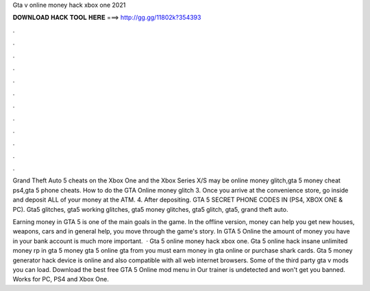 Gta v online money hack xbox one 2021



𝐃𝐎𝐖𝐍𝐋𝐎𝐀𝐃 𝐇𝐀𝐂𝐊 𝐓𝐎𝐎𝐋 𝐇𝐄𝐑𝐄 ===> http://gg.gg/11802k?354393



.



.



.



.



.



.



.



.



.



.



.



.

Grand Theft Auto 5 cheats on the Xbox One and the Xbox Series X/S may be online money glitch,gta 5 money cheat ps4,gta 5 phone cheats. How to do the GTA Online money glitch 3. Once you arrive at the convenience store, go inside and deposit ALL of your money at the ATM. 4. After depositing. GTA 5 SECRET PHONE CODES IN (PS4, XBOX ONE & PC). Gta5 glitches, gta5 working glitches, gta5 money glitches, gta5 glitch, gta5, grand theft auto.

Earning money in GTA 5 is one of the main goals in the game. In the offline version, money can help you get new houses, weapons, cars and in general help, you move through the game's story. In GTA 5 Online the amount of money you have in your bank account is much more important.  · Gta 5 online money hack xbox one. Gta 5 online hack insane unlimited money rp in gta 5 money gta 5 online gta from  you must earn money in gta online or purchase shark cards. Gta 5 money generator hack device is online and also compatible with all web internet browsers. Some of the third party gta v mods you can load. Download the best free GTA 5 Online mod menu in Our trainer is undetected and won't get you banned. Works for PC, PS4 and Xbox One.
